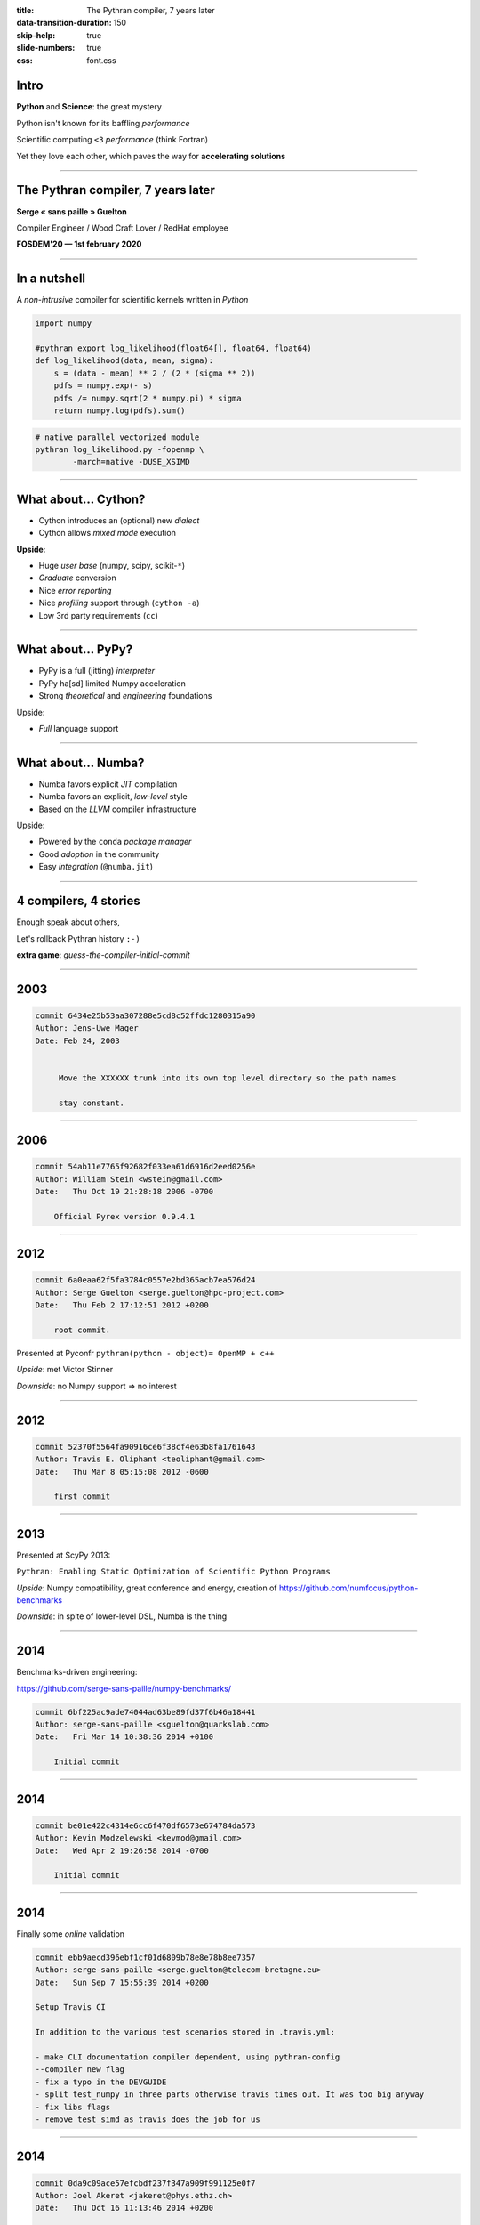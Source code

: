 :title: The Pythran compiler, 7 years later
:data-transition-duration: 150
:skip-help: true
:slide-numbers: true
:css: font.css


Intro
=====

**Python** and **Science**: the great mystery

Python isn't known for its baffling *performance*

Scientific computing ``<3`` *performance* (think Fortran)

Yet they love each other, which paves the way for **accelerating solutions**


----

The Pythran compiler, 7 years later
===================================

**Serge « sans paille » Guelton**

Compiler Engineer / Wood Craft Lover / RedHat employee

**FOSDEM'20 — 1st february 2020**


----

In a nutshell
=============

A *non-intrusive* compiler for scientific kernels written in *Python*

.. code-block:: Python

    import numpy

    #pythran export log_likelihood(float64[], float64, float64)
    def log_likelihood(data, mean, sigma):
        s = (data - mean) ** 2 / (2 * (sigma ** 2))
        pdfs = numpy.exp(- s)
        pdfs /= numpy.sqrt(2 * numpy.pi) * sigma
        return numpy.log(pdfs).sum()

.. code-block:: shell

    # native parallel vectorized module
    pythran log_likelihood.py -fopenmp \
            -march=native -DUSE_XSIMD

----

What about... Cython?
=====================

- Cython introduces an (optional) new *dialect*
- Cython allows *mixed mode* execution

**Upside**:

- Huge *user base* (numpy, scipy, scikit-``*``)
- *Graduate* conversion
- Nice *error reporting*
- Nice *profiling* support through (``cython -a``)
- Low 3rd party requirements (``cc``)

----

What about... PyPy?
===================

- PyPy is a full (jitting) *interpreter*
- PyPy ha[sd] limited Numpy acceleration
- Strong *theoretical* and *engineering* foundations

Upside:

- *Full* language support

----

What about... Numba?
====================

- Numba favors explicit *JIT* compilation
- Numba favors an explicit, *low-level* style
- Based on the *LLVM* compiler infrastructure

Upside:

- Powered by the ``conda`` *package manager*
- Good *adoption* in the community
- Easy *integration* (``@numba.jit``)

----

4 compilers, 4 stories
======================

Enough speak about others,

Let's rollback Pythran history ``:-)``

**extra game**: *guess-the-compiler-initial-commit*

----

2003
====

.. code::

    commit 6434e25b53aa307288e5cd8c52ffdc1280315a90
    Author: Jens-Uwe Mager
    Date: Feb 24, 2003


         Move the XXXXXX trunk into its own top level directory so the path names

         stay constant.



----

2006
====

.. code::

    commit 54ab11e7765f92682f033ea61d6916d2eed0256e
    Author: William Stein <wstein@gmail.com>
    Date:   Thu Oct 19 21:28:18 2006 -0700

        Official Pyrex version 0.9.4.1


----

2012
====

.. code::

    commit 6a0eaa62f5fa3784c0557e2bd365acb7ea576d24
    Author: Serge Guelton <serge.guelton@hpc-project.com>
    Date:   Thu Feb 2 17:12:51 2012 +0200

        root commit.

Presented at Pyconfr ``pythran(python - object)= OpenMP + c++``

*Upside*: met Victor Stinner

*Downside*: no Numpy support => no interest

----

2012
====

.. code::

    commit 52370f5564fa90916ce6f38cf4e63b8fa1761643
    Author: Travis E. Oliphant <teoliphant@gmail.com>
    Date:   Thu Mar 8 05:15:08 2012 -0600

        first commit


----

2013
====

Presented at ScyPy 2013:

``Pythran: Enabling Static Optimization of Scientific Python Programs``

*Upside*: Numpy compatibility, great conference and energy, creation of https://github.com/numfocus/python-benchmarks


*Downside*: in spite of lower-level DSL, Numba is the thing

----

2014
====

Benchmarks-driven engineering:

https://github.com/serge-sans-paille/numpy-benchmarks/

.. code::

    commit 6bf225ac9ade74044ad63be89fd37f6b46a18441
    Author: serge-sans-paille <sguelton@quarkslab.com>
    Date:   Fri Mar 14 10:38:36 2014 +0100

        Initial commit

----

2014
====

.. code::

    commit be01e422c4314e6cc6f470df6573e674784da573
    Author: Kevin Modzelewski <kevmod@gmail.com>
    Date:   Wed Apr 2 19:26:58 2014 -0700

        Initial commit

----

2014
====

Finally some *online* validation

.. code::

    commit ebb9aecd396ebf1cf01d6809b78e8e78b8ee7357
    Author: serge-sans-paille <serge.guelton@telecom-bretagne.eu>
    Date:   Sun Sep 7 15:55:39 2014 +0200

    Setup Travis CI

    In addition to the various test scenarios stored in .travis.yml:

    - make CLI documentation compiler dependent, using pythran-config
    --compiler new flag
    - fix a typo in the DEVGUIDE
    - split test_numpy in three parts otherwise travis times out. It was too big anyway
    - fix libs flags
    - remove test_simd as travis does the job for us

----

2014
====

.. code::

    commit 0da9c09ace57efcbdf237f347a909f991125e0f7
    Author: Joel Akeret <jakeret@phys.ethz.ch>
    Date:   Thu Oct 16 11:13:46 2014 +0200

        first commit

----

2016
====

*GAST*: Python 2 and Python 3 compatibility layer

Started as a pun using the breton language,

Ended up as a package downloaded 3M times a month

.. code::

    commit 5deeef28077ca620f81b5c2c156b6e6afed597d0
    Author: serge-sans-paille <serge.guelton@telecom-bretagne.eu>
    Date:   Wed Jun 22 15:42:47 2016 +0200

    Gaea's touch

----

2016
====

Last commit in Hope's master branch

----

2017
====

First use of tags in Pythran

.. code::

    > git show `git tag | head -n1`
    commit 295ea3154d8891b9fc55b252cc6002003c48eda5
    Author: serge-sans-paille <serge.guelton@telecom-bretagne.eu>
    Date:   Tue Jul 4 21:10:32 2017 +0200

        0.8.1 - GDR Calcul

----

2017
====

**Last commit** in the Pyston's master branch

----

2018
====

Published **Pythran: Crossing the Python Frontier**

Article in *Computing in Science and Engineering*,  March 2018

Good for visibility of the project!

----

2018
====

Managing external dependencies, always a pleasure :-)

.. code::

    commit d07f5f91c1eaf5d4d52f197b08bc3a21b6cb9948
    Author: serge-sans-paille <serge.guelton@telecom-bretagne.eu>
    Date:   Fri Aug 10 17:02:55 2018 +0200

    Moving to xsimd

    Use xsimd instead of boost::simd for vector instructions. This relies on
    a patch to xsimd to provide the scalar version of each mathematical
    function.


----

2019
====

So far, so good for diversity

.. code::

    commit 3ebb085d486e0b6d6520927879e14772597cfaac
    Author: serge-sans-paille <serge.guelton@telecom-bretagne.eu>
    Date:   Mon Oct 14 15:20:17 2019 +0200

    Support clang-cl.exe as a windows compiler

    - Test on AppVeyor with that compiler, but don't use it as default
    - Fix interaction with numpy.int type on Win32

----

2020
====

Pain always strikes twice

.. code::

    commit 97ea22f7126742f824a4bf7b347c820829b9fa12
    Author: serge-sans-paille <serge.guelton@telecom-bretagne.eu>
    Date:   Thu Jan 2 18:23:06 2020 +0100

    Remove all reference to py2 code and behavior from pythran

    Basically:

    - __builtin__ -> builtins
    - take into account behavior change of map/zip/range
    - also take into account the now invalid map(None, ...) pattern
    - modified division behavior
    - StandardError is no longer available, so is cmp etc
    - reduce has moved from __builtin__ to functools

    This is a huge change! But also a welcome one, -1000 lines of code :-)

----

Soldevi Excavations
===================

- Users matters:
    - Portability across Python versions
    - Portability across OS and arches

- Not being an industrial project is fine

- Make it fun:
    - Write articles (and not only code)
    - Share ideas
    - Meet people

- https://github.com/fluiddyn/transonic
